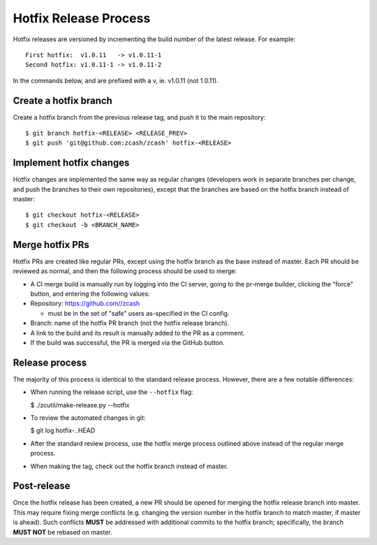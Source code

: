 ======================
Hotfix Release Process
======================

Hotfix releases are versioned by incrementing the build number of the
latest release. For example:

::

    First hotfix:  v1.0.11   -> v1.0.11-1
    Second hotfix: v1.0.11-1 -> v1.0.11-2

In the commands below, and are prefixed with a v, ie. v1.0.11 (not
1.0.11).

Create a hotfix branch
----------------------

Create a hotfix branch from the previous release tag, and push it to the
main repository:

::

    $ git branch hotfix-<RELEASE> <RELEASE_PREV>
    $ git push 'git@github.com:zcash/zcash' hotfix-<RELEASE>

Implement hotfix changes
------------------------

Hotfix changes are implemented the same way as regular changes
(developers work in separate branches per change, and push the branches
to their own repositories), except that the branches are based on the
hotfix branch instead of master:

::

    $ git checkout hotfix-<RELEASE>
    $ git checkout -b <BRANCH_NAME>

Merge hotfix PRs
----------------

Hotfix PRs are created like regular PRs, except using the hotfix branch
as the base instead of master. Each PR should be reviewed as normal, and
then the following process should be used to merge:

-  A CI merge build is manually run by logging into the CI server, going
   to the pr-merge builder, clicking the "force" button, and entering
   the following values:

-  Repository: https://github.com//zcash

   -   must be in the set of "safe" users as-specified in the CI config.

-  Branch: name of the hotfix PR branch (not the hotfix release branch).

-  A link to the build and its result is manually added to the PR as a
   comment.

-  If the build was successful, the PR is merged via the GitHub button.

Release process
---------------

The majority of this process is identical to the standard release
process. However, there are a few notable differences:

-  When running the release script, use the ``--hotfix`` flag:

   $ ./zcutil/make-release.py --hotfix

-  To review the automated changes in git:

   $ git log hotfix-..HEAD

-  After the standard review process, use the hotfix merge process
   outlined above instead of the regular merge process.

-  When making the tag, check out the hotfix branch instead of master.

Post-release
------------

Once the hotfix release has been created, a new PR should be opened for
merging the hotfix release branch into master. This may require fixing
merge conflicts (e.g. changing the version number in the hotfix branch
to match master, if master is ahead). Such conflicts **MUST** be
addressed with additional commits to the hotfix branch; specifically,
the branch **MUST NOT** be rebased on master.
